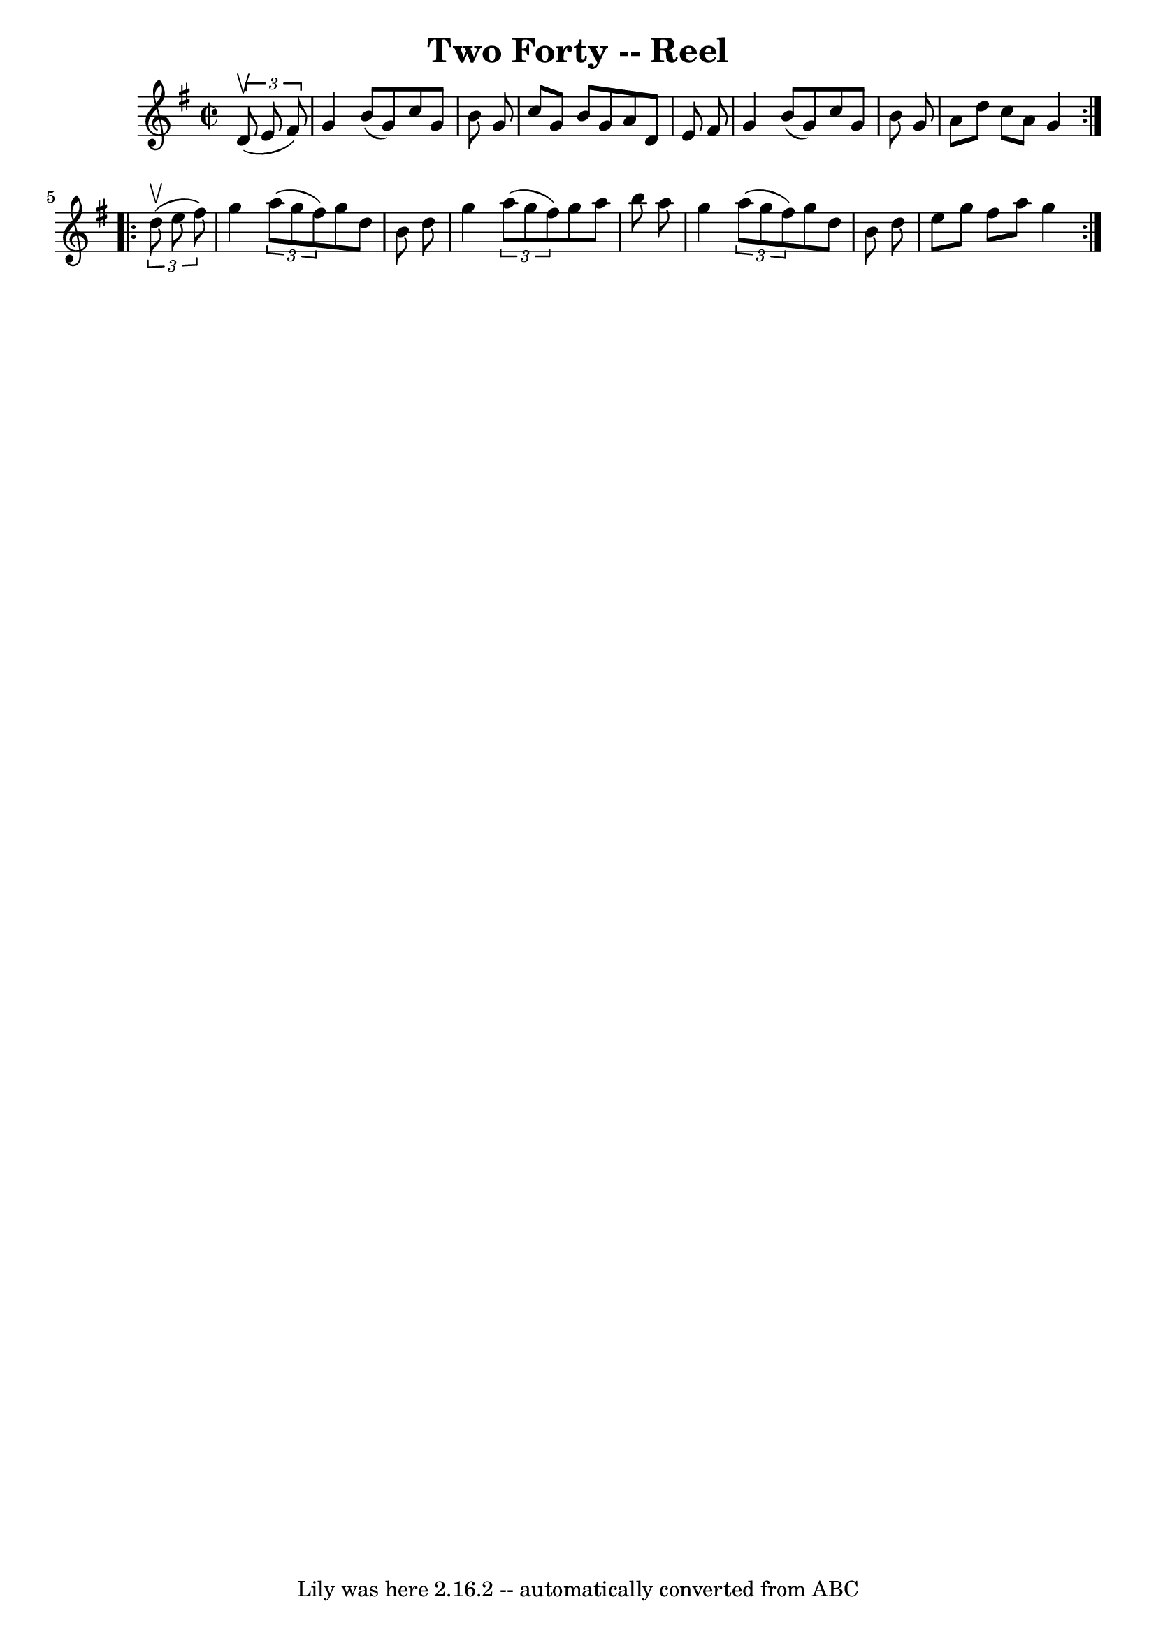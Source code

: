 \version "2.7.40"
\header {
	book = "Ryan's Mammoth Collection"
	crossRefNumber = "1"
	footnotes = "\\\\148"
	tagline = "Lily was here 2.16.2 -- automatically converted from ABC"
	title = "Two Forty -- Reel"
}
voicedefault =  {
\set Score.defaultBarType = "empty"

\repeat volta 2 {
\override Staff.TimeSignature #'style = #'C
 \time 2/2 \key g \major   \times 2/3 {   d'8 ^\upbow(   e'8    fis'8  -) } 
\bar "|"   g'4    b'8 (   g'8  -)   c''8    g'8    b'8    g'8    \bar "|"   
c''8    g'8    b'8    g'8    a'8    d'8    e'8    fis'8    \bar "|"   g'4    
b'8 (   g'8  -)   c''8    g'8    b'8    g'8    \bar "|"   a'8    d''8    c''8   
 a'8    g'4    } \repeat volta 2 {     \times 2/3 {   d''8 ^\upbow(   e''8    
fis''8  -) } \bar "|"   g''4    \times 2/3 {   a''8 (   g''8    fis''8  -) }   
g''8    d''8    b'8    d''8    \bar "|"   g''4    \times 2/3 {   a''8 (   g''8  
  fis''8  -) }   g''8    a''8    b''8    a''8    \bar "|"   g''4    
\times 2/3 {   a''8 (   g''8    fis''8  -) }   g''8    d''8    b'8    d''8    
\bar "|"   e''8    g''8    fis''8    a''8    g''4    }   
}

\score{
    <<

	\context Staff="default"
	{
	    \voicedefault 
	}

    >>
	\layout {
	}
	\midi {}
}
